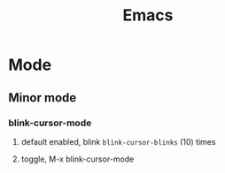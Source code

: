 #+TITLE: Emacs
* Mode
** Minor mode
*** blink-cursor-mode
**** default enabled, blink =blink-cursor-blinks= (10) times
**** toggle, M-x blink-cursor-mode
